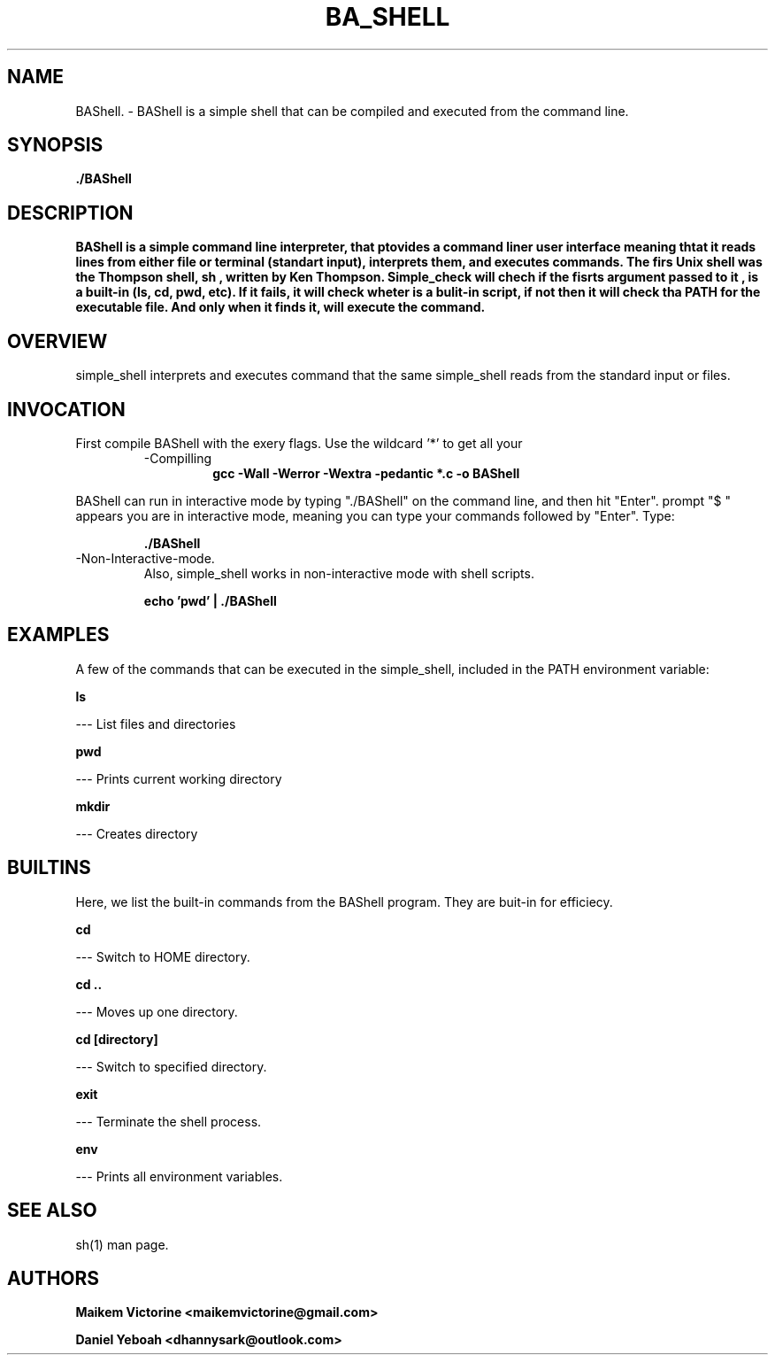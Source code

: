 .TH BA_SHELL 1   "24 APRIL 2021" "HOLBERTON SCHOOL"


.SH NAME
  BAShell.
- BAShell is a simple shell that can be compiled and executed from the command line.

.SH SYNOPSIS

.B ./BAShell

.SH  DESCRIPTION
.B BAShell is a simple command line interpreter, that ptovides a command liner user interface meaning thtat it reads lines from either file or terminal (standart input), interprets them, and executes commands. The firs Unix shell was the Thompson shell, sh , written by Ken Thompson. Simple_check will chech if the fisrts argument passed to it , is a built-in (ls, cd, pwd, etc). If it fails, it will check wheter is a bulit-in script, if not then it will check tha PATH for the executable file. And only when it finds it, will execute the command.

.SH  OVERVIEW
simple_shell interprets and executes command that the same simple_shell reads from the standard input or files.

.SH INVOCATION
First compile BAShell with the exery \".c\" file in your current directory, using the specified
flags. Use the wildcard '*' to get all your \".c\" files.
.P
.RS
.IP -Compilling
.B gcc -Wall -Werror -Wextra -pedantic *.c -o BAShell
.P
.RE
BAShell can run in interactive mode by typing "./BAShell" on the command line, and then hit "Enter".
prompt "$ " appears you are in interactive mode, meaning you can type your commands followed by "Enter". Type:
.P
.RS
.B ./BAShell
.P
.RE
.IP -Non-Interactive-mode.
Also, simple_shell works in non-interactive mode with shell scripts.
.P
.RS
.B echo 'pwd' | ./BAShell
.P
.SH EXAMPLES
A few of the commands that can be executed in the simple_shell, included in the PATH environment variable:
.P
.B ls
.P
--- List files and directories
.P
.B pwd
.P
--- Prints current working directory
.P
.B mkdir
.P
--- Creates directory
.P

.SH BUILTINS
Here, we list the built-in commands from the BAShell program. They are buit-in for efficiecy.
.P
.B cd
.P
--- Switch to HOME directory.
.P
.B cd ..
.P
--- Moves up one directory.
.P
.B cd [directory]
.P
--- Switch to specified directory.
.P
.B exit
.P
--- Terminate the shell process.
.P
.B env
.P
--- Prints all environment variables.
.P

.SH SEE ALSO
sh(1) man page.

.SH AUTHORS

.B Maikem Victorine
.B <maikemvictorine@gmail.com>

.B Daniel Yeboah
.B <dhannysark@outlook.com>

 
 

